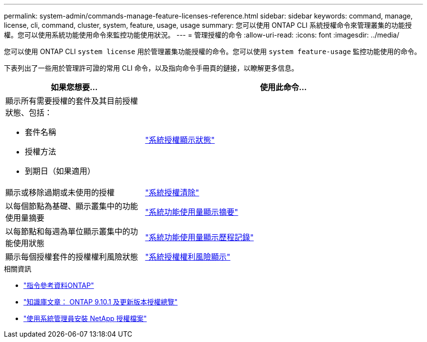 ---
permalink: system-admin/commands-manage-feature-licenses-reference.html 
sidebar: sidebar 
keywords: command, manage, license, cli, command, cluster, system, feature, usage, usage 
summary: 您可以使用 ONTAP CLI 系統授權命令來管理叢集的功能授權。您可以使用系統功能使用命令來監控功能使用狀況。 
---
= 管理授權的命令
:allow-uri-read: 
:icons: font
:imagesdir: ../media/


[role="lead"]
您可以使用 ONTAP CLI `system license` 用於管理叢集功能授權的命令。您可以使用 `system feature-usage` 監控功能使用的命令。

下表列出了一些用於管理許可證的常用 CLI 命令，以及指向命令手冊頁的鏈接，以瞭解更多信息。

[cols="2,4"]
|===
| 如果您想要... | 使用此命令... 


 a| 
顯示所有需要授權的套件及其目前授權狀態、包括：

* 套件名稱
* 授權方法
* 到期日（如果適用）

 a| 
link:https://docs.netapp.com/us-en/ontap-cli/system-license-show-status.html["系統授權顯示狀態"]



 a| 
顯示或移除過期或未使用的授權
 a| 
link:https://docs.netapp.com/us-en/ontap-cli/system-license-clean-up.html["系統授權清除"]



 a| 
以每個節點為基礎、顯示叢集中的功能使用量摘要
 a| 
https://docs.netapp.com/us-en/ontap-cli/system-feature-usage-show-summary.html["系統功能使用量顯示摘要"]



 a| 
以每節點和每週為單位顯示叢集中的功能使用狀態
 a| 
https://docs.netapp.com/us-en/ontap-cli/system-feature-usage-show-history.html["系統功能使用量顯示歷程記錄"]



 a| 
顯示每個授權套件的授權權利風險狀態
 a| 
https://docs.netapp.com/us-en/ontap-cli/system-license-entitlement-risk-show.html["系統授權權利風險顯示"]

|===
.相關資訊
* link:../concepts/manual-pages.html["指令參考資料ONTAP"]
* link:https://kb.netapp.com/onprem/ontap/os/ONTAP_9.10.1_and_later_licensing_overview["知識庫文章： ONTAP 9.10.1 及更新版本授權總覽"^]
* link:install-license-task.html["使用系統管理員安裝 NetApp 授權檔案"]

